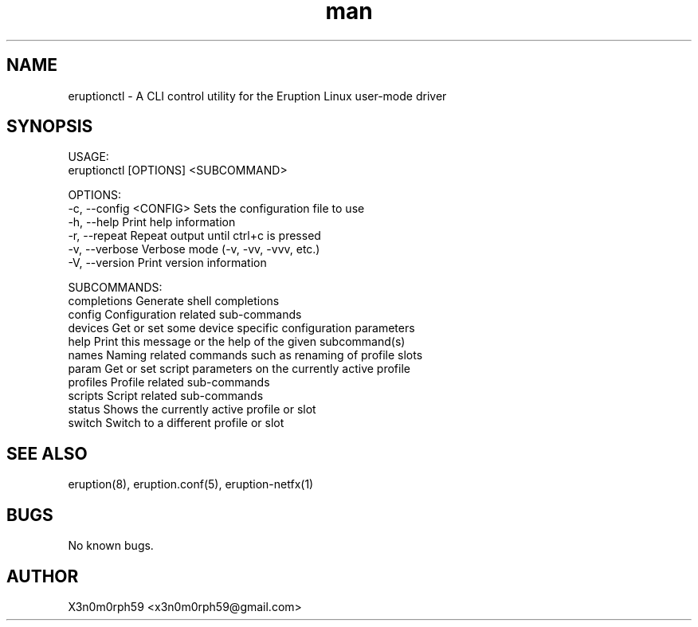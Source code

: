 .\" Manpage for Eruption.
.TH man 1 "Feb 2022" "0.0.15" "eruptionctl man page"
.SH NAME
 eruptionctl - A CLI control utility for the Eruption Linux user-mode driver
.SH SYNOPSIS

 USAGE:
    eruptionctl [OPTIONS] <SUBCOMMAND>

 OPTIONS:
    -c, --config <CONFIG>    Sets the configuration file to use
    -h, --help               Print help information
    -r, --repeat             Repeat output until ctrl+c is pressed
    -v, --verbose            Verbose mode (-v, -vv, -vvv, etc.)
    -V, --version            Print version information

 SUBCOMMANDS:
    completions    Generate shell completions
    config         Configuration related sub-commands
    devices        Get or set some device specific configuration parameters
    help           Print this message or the help of the given subcommand(s)
    names          Naming related commands such as renaming of profile slots
    param          Get or set script parameters on the currently active profile
    profiles       Profile related sub-commands
    scripts        Script related sub-commands
    status         Shows the currently active profile or slot
    switch         Switch to a different profile or slot


.SH SEE ALSO
 eruption(8), eruption.conf(5), eruption-netfx(1)
.SH BUGS
 No known bugs.
.SH AUTHOR
 X3n0m0rph59 <x3n0m0rph59@gmail.com>
